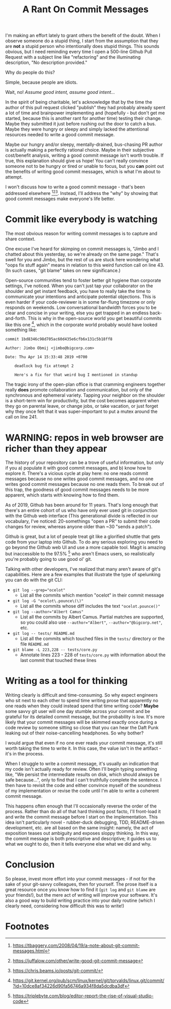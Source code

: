 #+TITLE: A Rant On Commit Messages

I'm making an effort lately to grant others the benefit of the doubt.
When I observe someone do a stupid thing, I start from the assumption
that they are *not* a stupid person who intentionally does stupid
things. This sounds obvious, but I need reminding every time I open a
500-line Github Pull Request with a subject line like "refactoring"
and the illuminating description, "No description provided."

Why do people do this?

Simple, because people are idiots.

Wait, no! /Assume good intent, assume good intent.../

In the spirit of being charitable, let's acknowledge that by the time
the author of this pull request clicked "publish" they had probably
already spent a lot of time and brainpower implementing and
(hopefully - but don't get me started, because this is another rant
for another time) testing their change. Maybe they submitted it just
before rushing out the door to catch a bus. Maybe they were hungry or
sleepy and simply lacked the attentional resources needed to write a
good commit message.

Maybe our hungry and/or sleepy, mentally-drained, bus-chasing PR
author is actually making a perfectly rational choice. Maybe in their
subjective cost/benefit analysis, writing a good commit message isn't
worth trouble. If true, this explanation should give us hope! You
can't really convince someone not to be hungry or tired or unable to
focus, but you *can* point out the benefits of writing good commit
messages, which is what I'm about to attempt.

I won't discuss how to write a good commit message - that's been
addressed elsewhere [fn:1][fn:2][fn:3]. Instead, I'll address the
"why" by showing that good commit messages make everyone's life
better.

* Commit like everybody is watching

The most obvious reason for writing commit messages is to capture and
share context.

One excuse I've heard for skimping on commit messages is, "Jimbo and I
chatted about this yesterday, so we're already on the same page."
That's swell for you and Jimbo, but the rest of us are stuck here
wondering what "oops fix stuff again" means in relation to this weird
function call on line 43. (In such cases, "git blame" takes on new
significance.)

Open-source communities tend to foster better git hygiene than
corporate settings, I've noticed. When you can't just tap your
collaborator on the shoulder and get instant feedback, you have to
really take the time to communicate your intentions and anticipate
potential objections. This is even harder if your code-reviewer is in
some far-flung timezone or only responds on weekends. Low
conversational bandwidth forces you to be clear and concise in your
writing, else you get trapped in an endless back-and-forth. This is
why in the open-source world you get beautiful commits like this
one [fn:4], which in the corporate world probably would have looked
something like:

#+BEGIN_EXAMPLE
  commit 1bd8346c98d705ac60d435e6cfb6x131c5b18ff8

  Author: Jimbo Obmij <jimbo@bigcorp.com>

  Date: Thu Apr 14 15:33:48 2019 +0700

      deadlock bug fix attempt 2

      Here's a fix for that weird bug I mentioned in standup
#+END_EXAMPLE

The tragic irony of the open-plan office is that cramming engineers
together really *does* promote collaboration and communication, but
only of the synchronous and ephemeral variety. Tapping your neighbor
on the shoulder is a short-term win for productivity, but the cost
becomes apparent when they go on parental leave, or change jobs, or
take vacation, or just forget why they once felt that it was
super-important to put a mutex around the call on line 241.

* WARNING: repos in web browser are richer than they appear

The history of your repository can be a trove of useful information,
but only if you a) populate it with good commit messages, and b) know
how to explore it. There's a vicious cycle at play here: no one reads
commit messages because no one writes good commit messages, and no one
writes good commit messages because no one reads them. To break out of
this trap, the goodness of good commit messages needs to be more
apparent, which starts with knowing how to find them.

As of 2019, Github has been around for 11 years. That's long enough
that there's an entire cohort of us who have only ever used git in
conjunction with the Github web interface (This generational divide is
reflected in our vocabulary, I've noticed: 20-somethings "open a PR"
to submit their code changes for review, whereas anyone older than ~30
"sends a patch").

Github is great, but a lot of people treat git like a glorified
shuttle that gets code from your laptop into Github. To do any serious
exploring you need to go beyond the Github web UI and use a more
capable tool. Magit is amazing but inaccessible to the 97.5% [fn:5]
who aren't Emacs users, so realistically you're probably going to use
good ol' git.

Talking with other developers, I've realized that many aren't aware of
git's capabilities. Here are a few examples that illustrate the type
of spelunking you can do with the git CLI:

- ~git log --grep="ocelot"~
  - List all the commits which mention "ocelot" in their commit
    message

- ~git log -G "ocelot\.pounce\(\)"~
  - List all the commits whose diff includes the text
    ~"ocelot.pounce()"~

- ~git log --author="Albert Camus"~
  - List all the commits by Albert Camus. Partial matches are
    supported, so you could also use ~--author="Albert"~,
    ~--author="@bigcorp.net"~, etc.

- ~git log -- tests/ README.md~
  - List all the commits which touched files in the ~tests/~ directory
    or the file ~README.md~

- ~git blame -L 223,228 -- tests/core.py~
  - Annotate lines 223 - 228 of ~tests/core.py~ with information about
    the last commit that touched these lines

* Writing as a tool for thinking

Writing clearly is difficult and time-consuming. So why expect
engineers who sit next to each other to spend time writing prose that
apparently no one reads when they could instead spend that time
writing code? *Maybe* some savvy git user will one day stumble across
your commit and be grateful for its detailed commit message, but the
probability is low. It's more likely that your commit messages will be
skimmed exactly once during a code review by someone sitting so close
that you can hear the Daft Punk leaking out of their noise-cancelling
headphones. So why bother?

I would argue that even if no one ever reads your commit message, it's
still worth taking the time to write it. In this case, the value isn't
in the artifact - it's in the process.

When I struggle to write a commit message, it's usually an indication
that my code isn't actually ready for review. Often I'll begin typing
something like, "We persist the intermediate results on disk, which
should always be safe because...", only to find that I can't
truthfully complete the sentence. I then have to revisit the code and
either convince myself of the soundness of my implementation or revise
the code until I'm able to write a coherent commit message.

This happens often enough that I'll occasionally reverse the order of
the process. Rather than do all of that hard thinking post facto, I'll
front-load it and write the commit message before I start on the
implementation. This idea isn't particularly novel - rubber-duck
debugging, TDD, README-driven development, etc. are all based on the
same insight: namely, the act of exposition teases out ambiguity and
exposes sloppy thinking. In this way, the commit message is both
prescriptive and descriptive; it guides us to what we ought to do,
then it tells everyone else what we did and why.

* Conclusion

So please, invest more effort into your commit messages - if not for
the sake of your git-savvy colleagues, then for yourself. The prose
itself is a great resource once you know how to find it (=git log= and
=git blame= are your friends!), but the mere act of writing will
improve your software. It's also a good way to build writing practice
into your daily routine (which I clearly need, considering how
difficult this was to write!)

* Footnotes

[fn:1] https://tbaggery.com/2008/04/19/a-note-about-git-commit-messages.html
[fn:2] https://juffalow.com/other/write-good-git-commit-message
[fn:3] https://chris.beams.io/posts/git-commit/
[fn:4] https://git.kernel.org/pub/scm/linux/kernel/git/torvalds/linux.git/commit/?id=10dce8af34226d90fa56746a934f8da5dcdba3df
[fn:5] https://triplebyte.com/blog/editor-report-the-rise-of-visual-studio-code
